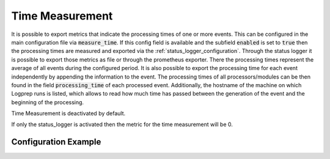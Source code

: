 ================
Time Measurement
================

It is possible to export metrics that indicate the processing times of one or more events.
This can be configured in the main configuration file via :code:`measure_time`.
If this config field is available and the subfield :code:`enabled` is set to :code:`true` then the
processing times are measured and exported via the :ref:`status_logger_configuration`.
Through the status logger it is possible to export those metrics as file or through the prometheus
exporter.
There the processing times represent the average of all events during the configured
period.
It is also possible to export the processing time for each event independently by appending the
information to the event.
The processing times of all processors/modules can be then found in the field
:code:`processing_time` of each processed event.
Additionally, the hostname of the machine on which Logprep runs is listed,
which allows to read how much time has passed between the generation of the event and the
beginning of the processing.

Time Measurement is deactivated by default.

If only the status_logger is activated then the metric for the time measurement will be 0.

Configuration Example
---------------------

..  code-block:: yaml
    :linenos:

    measure_time:
      enabled: true
      append_to_event: false